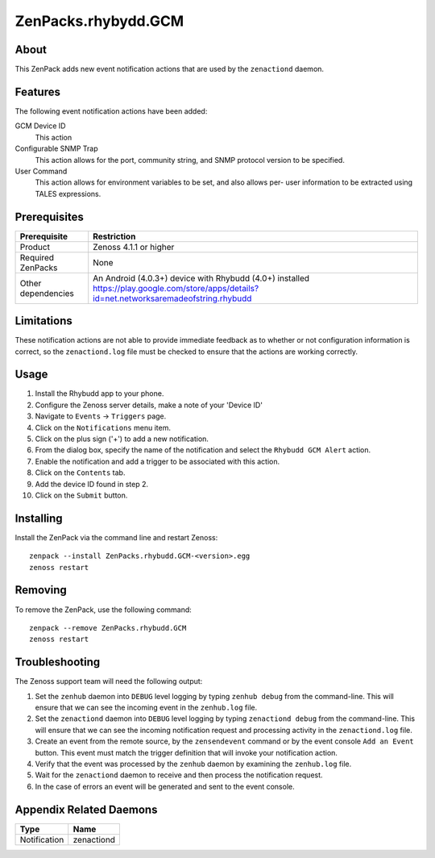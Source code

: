 ===============================================================================
ZenPacks.rhybydd.GCM
===============================================================================


About
-------------------------------------------------------------------------------
This ZenPack adds new event notification actions that are used by the
``zenactiond`` daemon.


Features
-------------------------------------------------------------------------------

The following event notification actions have been added:

GCM Device ID
  This action 

Configurable SNMP Trap
  This action allows for the port, community string, and SNMP protocol version
  to be specified.

User Command
  This action allows for environment variables to be set, and also allows per-
  user information to be extracted using TALES expressions.


Prerequisites
-------------------------------------------------------------------------------

==================  =========================================================
Prerequisite        Restriction
==================  =========================================================
Product             Zenoss 4.1.1 or higher
Required ZenPacks   None
Other dependencies  An Android (4.0.3+) device with Rhybudd (4.0+) installed https://play.google.com/store/apps/details?id=net.networksaremadeofstring.rhybudd 
==================  =========================================================


Limitations
-------------------------------------------------------------------------------
These notification actions are not able to provide immediate feedback as to
whether or not configuration information is correct, so the ``zenactiond.log``
file must be checked to ensure that the actions are working correctly.


Usage
-------------------------------------------------------------------------------
1. Install the Rhybudd app to your phone.

2. Configure the Zenoss server details, make a note of your 'Device ID'

3. Navigate to ``Events`` -> ``Triggers`` page.

4. Click on the ``Notifications`` menu item.

5. Click on the plus sign ('+') to add a new notification.

6. From the dialog box, specify the name of the notification and select the
   ``Rhybudd GCM Alert`` action.

7. Enable the notification and add a trigger to be associated with this action.

8. Click on the ``Contents`` tab.

9. Add the device ID found in step 2.

10. Click on the ``Submit`` button.


Installing
-------------------------------------------------------------------------------

Install the ZenPack via the command line and restart Zenoss::

    zenpack --install ZenPacks.rhybudd.GCM-<version>.egg
    zenoss restart


Removing
-------------------------------------------------------------------------------

To remove the ZenPack, use the following command::

    zenpack --remove ZenPacks.rhybudd.GCM
    zenoss restart


Troubleshooting
-------------------------------------------------------------------------------

The Zenoss support team will need the following output:

1. Set the ``zenhub`` daemon into ``DEBUG`` level logging by typing
   ``zenhub debug`` from the command-line. This will ensure that we can see the
   incoming event in the ``zenhub.log`` file.

2. Set the ``zenactiond`` daemon into ``DEBUG`` level logging by typing
   ``zenactiond debug`` from the command-line. This will ensure that we can see
   the incoming notification request and processing activity in the
   ``zenactiond.log`` file.

3. Create an event from the remote source, by the ``zensendevent`` command or by
   the event console ``Add an Event`` button. This event must match the trigger
   definition that will invoke your notification action.

4. Verify that the event was processed by the ``zenhub`` daemon by examining the
   ``zenhub.log`` file.

5. Wait for the ``zenactiond`` daemon to receive and then process the
   notification request.

6. In the case of errors an event will be generated and sent to the event
   console.


Appendix Related Daemons
-------------------------------------------------------------------------------

============  ===============================================================
Type          Name
============  ===============================================================
Notification  zenactiond
============  ===============================================================
